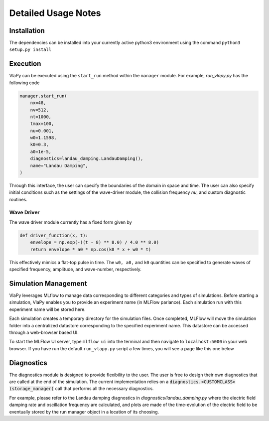 Detailed Usage Notes
---------------------

Installation
***************

The dependencies can be installed into your currently active python3 environment using the command
``python3 setup.py install``

Execution
************

VlaPy can be executed using the ``start_run`` method within the ``manager`` module.
For example, `run_vlapy.py` has the following code

.. code-block:: python

    manager.start_run(
        nx=48,
        nv=512,
        nt=1000,
        tmax=100,
        nu=0.001,
        w0=1.1598,
        k0=0.3,
        a0=1e-5,
        diagnostics=landau_damping.LandauDamping(),
        name="Landau Damping",
    )

Through this interface, the user can specify the boundaries of the domain in space and time. The user can
also specify initial conditions such as the settings of the wave-driver module, the collision frequency `nu`, and custom
diagnostic routines.


Wave Driver
===============
The wave driver module currently has a fixed form given by

.. code-block:: python

    def driver_function(x, t):
        envelope = np.exp(-((t - 8) ** 8.0) / 4.0 ** 8.0)
        return envelope * a0 * np.cos(k0 * x + w0 * t)

This effectively mimics a flat-top pulse in time. The ``w0, a0,`` and ``k0`` quantities can be specified to generate waves
of specified frequency, amplitude, and wave-number, respectively.


Simulation Management
**********************
VlaPy leverages MLflow to manage data corresponding to different categories and types of simulations.
Before starting a simulation, VlaPy enables you to provide an experiment name (in MLFlow parlance).
Each simulation run with this experiment name will be stored here.

Each simulation creates a temporary directory for the simulation files. Once completed, MLFlow will move the simulation
folder into a centralized datastore corresponding to the specified experiment name. This datastore can be accessed
through a web-browser based UI.

To start the MLFlow UI server, type ``mlflow ui`` into the terminal and then navigate to ``localhost:5000`` in your
web browser. If you have run the default ``run_vlapy.py`` script a few times, you will see a page like this one below

.. image:: images/mlflow_screenshot.png
   :width: 900


Diagnostics
************
The diagnostics module is designed to provide flexibility to the user. The user is free to design their own diagnostics
that are called at the end of the simulation. The current implementation relies on a :code:`diagnostics.<CUSTOMCLASS>(storage_manager)`
call that performs all the necessary diagnostics.

For example, please refer to the Landau damping diagnostics in `diagnostics/landau_damping.py` where the electric field
damping rate and oscillation frequency are calculated, and plots are made of the time-evolution of the electric field
to be eventually stored by the run manager object in a location of its choosing.

